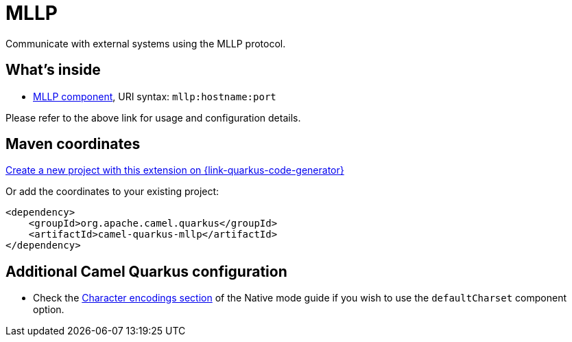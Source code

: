 // Do not edit directly!
// This file was generated by camel-quarkus-maven-plugin:update-extension-doc-page
[id="extensions-mllp"]
= MLLP
:linkattrs:
:cq-artifact-id: camel-quarkus-mllp
:cq-native-supported: true
:cq-status: Stable
:cq-status-deprecation: Stable
:cq-description: Communicate with external systems using the MLLP protocol.
:cq-deprecated: false
:cq-jvm-since: 1.1.0
:cq-native-since: 2.0.0

ifeval::[{doc-show-badges} == true]
[.badges]
[.badge-key]##JVM since##[.badge-supported]##1.1.0## [.badge-key]##Native since##[.badge-supported]##2.0.0##
endif::[]

Communicate with external systems using the MLLP protocol.

[id="extensions-mllp-whats-inside"]
== What's inside

* xref:{cq-camel-components}::mllp-component.adoc[MLLP component], URI syntax: `mllp:hostname:port`

Please refer to the above link for usage and configuration details.

[id="extensions-mllp-maven-coordinates"]
== Maven coordinates

https://{link-quarkus-code-generator}/?extension-search=camel-quarkus-mllp[Create a new project with this extension on {link-quarkus-code-generator}, window="_blank"]

Or add the coordinates to your existing project:

[source,xml]
----
<dependency>
    <groupId>org.apache.camel.quarkus</groupId>
    <artifactId>camel-quarkus-mllp</artifactId>
</dependency>
----
ifeval::[{doc-show-user-guide-link} == true]
Check the xref:user-guide/index.adoc[User guide] for more information about writing Camel Quarkus applications.
endif::[]

[id="extensions-mllp-additional-camel-quarkus-configuration"]
== Additional Camel Quarkus configuration

* Check the xref:user-guide/native-mode.adoc#charsets[Character encodings section] of the Native mode guide if you wish to use the `defaultCharset` component option.

